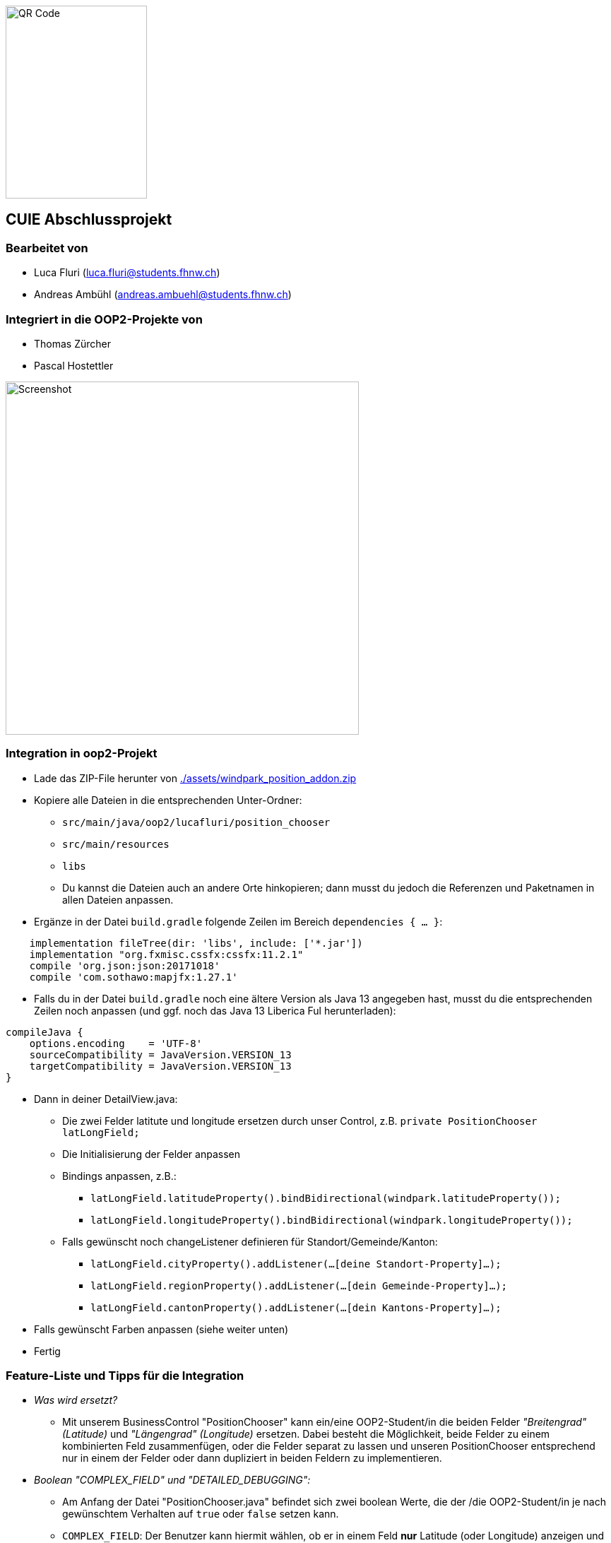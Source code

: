 image::./assets/qrcode.png[QR Code, 200, 273]
== CUIE Abschlussprojekt

=== Bearbeitet von

* Luca Fluri (luca.fluri@students.fhnw.ch)
* Andreas Ambühl (andreas.ambuehl@students.fhnw.ch)

=== Integriert in die OOP2-Projekte von

* Thomas Zürcher
* Pascal Hostettler

image::./assets/photo_2020-06-08_18-08-22.jpg[Screenshot, 500, 500]

=== Integration in oop2-Projekt
* Lade das ZIP-File herunter von
link:./assets/windpark_position_addon.zip[./assets/windpark_position_addon.zip]
* Kopiere alle Dateien in die entsprechenden Unter-Ordner:
** `src/main/java/oop2/lucafluri/position_chooser`
** `src/main/resources`
** `libs`
** Du kannst die Dateien auch an andere Orte hinkopieren; dann musst du jedoch die Referenzen und Paketnamen in allen
Dateien anpassen.
* Ergänze in der Datei `build.gradle` folgende Zeilen im Bereich `dependencies { ... }`:
```
    implementation fileTree(dir: 'libs', include: ['*.jar'])
    implementation "org.fxmisc.cssfx:cssfx:11.2.1"
    compile 'org.json:json:20171018'
    compile 'com.sothawo:mapjfx:1.27.1'
```
* Falls du in der Datei `build.gradle` noch eine ältere Version als Java 13 angegeben hast, musst du die entsprechenden
Zeilen noch anpassen (und ggf. noch das Java 13 Liberica Ful herunterladen):
```
compileJava {
    options.encoding    = 'UTF-8'
    sourceCompatibility = JavaVersion.VERSION_13
    targetCompatibility = JavaVersion.VERSION_13
}
```
* Dann in deiner DetailView.java:
** Die zwei Felder latitute und longitude ersetzen durch unser Control, z.B. `private PositionChooser latLongField;`
** Die Initialisierung der Felder anpassen
** Bindings anpassen, z.B.:
*** `latLongField.latitudeProperty().bindBidirectional(windpark.latitudeProperty());`
*** `latLongField.longitudeProperty().bindBidirectional(windpark.longitudeProperty());`
** Falls gewünscht noch changeListener definieren für Standort/Gemeinde/Kanton:
*** `latLongField.cityProperty().addListener(...[deine Standort-Property]...);`
*** `latLongField.regionProperty().addListener(...[dein Gemeinde-Property]...);`
*** `latLongField.cantonProperty().addListener(...[dein Kantons-Property]...);`
* Falls gewünscht Farben anpassen (siehe weiter unten)
* Fertig


=== Feature-Liste und Tipps für die Integration
* _Was wird ersetzt?_
** Mit unserem BusinessControl "PositionChooser" kann ein/eine OOP2-Student/in die beiden Felder _"Breitengrad" (Latitude)_ und
_"Längengrad" (Longitude)_ ersetzen. Dabei besteht die Möglichkeit, beide Felder zu einem kombinierten Feld
zusammenfügen, oder die Felder separat zu lassen und unseren PositionChooser entsprechend nur in einem der Felder oder
dann dupliziert in beiden Feldern zu implementieren.

* _Boolean "COMPLEX_FIELD" und "DETAILED_DEBUGGING":_
** Am Anfang der Datei "PositionChooser.java" befindet sich zwei boolean Werte, die der /die OOP2-Student/in je nach
gewünschtem Verhalten auf `true` oder `false` setzen kann.
** `COMPLEX_FIELD`: Der Benutzer kann hiermit wählen, ob er in einem Feld *nur* Latitude (oder Longitude) anzeigen und
eingeben möchte, oder *beides* kombiniert.
** `DETAILED_DEBUGGING`: Der Benutzer kann hiermit wählen, ob er ein detaillierteres Logging haben möchte. Zum Beispiel
würde dann im Terminal ausgedruckt, welche Fonts geladen werden oder wie das JSON-Objekt aussieht, welches von der API
zurückgegeben wird beim Klick auf "Auto-Fill").

* _Farben und Farbschema:_
** In den beiden CSS-Dateien positionChooser.css sowie positionChooserDropDown.css kann der/die OOP2-Student/in wie
folgt das Farbschema einfach ändern: Fast zuoberst bei den jeweiligen CSS Dateien gibt es je einen Bereich für die
Farbpalette, markiert mit `* START of color-palette`. Da sind alle verwendeten Farben jeweils zentral aufgelistet. Von
`-base-color` werden später im CSS einige Farb-Varianten abgeleitet.
** Es sind bereits drei verschiedene Farbschemas hinterlegt, zwischen einfach umgeschaltet werden kann, indem man die
entsprechenden Werte (aus-)kommentiert.
** Hinweis: Online-Tools wie https://material.io/resources/color können helfen, ein Farbschema für sich zu finden.

* _Weitere Features:_
** Mittels DropDown-Pfeil eine *Karte* öffnen:
*** Die Karte wird geöffnet und auf die dann bereits allfällig schon vorhandenen
Koordinaten zentriert.
*** Der Benutzer kann die Karte verschieben und zoomen und mittels Klick die Koordinaten neu setzen.
** Mit dem Button "*Autofill*" können automatisch weitere Felder wie Standort, Gemeinde und Kanton ausgefüllt werden,
sofern entsprechende Daten in der Geocoding API verfügbar sind.
*** Der/die OOP2-Student/in kann demzufolge auch ein Binding dieser drei Zusatzfelder vornehmen, falls er möchte.
*** Hinweis: Wir benutzen das API von https://positionstack.com/ für das Reverse Geocoding und 
https://www.openstreetmap.org/ für die Karte.
** Das *Eingabe-Feld* ermöglicht die Eingabe von *unterschiedlichen Formaten* und prüft jeweils die *Validität* dieser
Eingabe. Die Eingabe wird, sobald sie valid ist, sofort übernommen und ua. auf der Karte aktualisiert. Mögliche Eingaben
sind:
*** Latitude, Longitude, zum Beispiel:
**** `47.3459, 8.6605`
**** `47 8`
**** ...
*** GPS Koordinaten (DMS-Format), zum Beispiel:
**** `47° 20' 45.24'' N, 8° 39' 37.8'' E`
**** `47°20'45.24"N,8°39'37.8"E`
**** `47°0'0"N, 8°0'0"E`
**** ...
*** _Hinweise:_
**** Durch Drücken der `ENTER`-Taste wird die Eingabe in das Standard-Format konvertiert, also xx.xxxxx, yy.yyyyy
**** Es spielt keine Rolle, ob Leerzeichen dazwischen sind oder nicht.
**** Das Komma zwischen Breiten-/Längengrad kann wahlweise auch weggelassen werden; dann muss jedoch mindestens ein
Leerzeichen vorhanden sein.
**** Im DMS-Format kann für die Sekunden-Eingabe sowohl das " - Zeichen verwendet werden, wie auch zwei einzelne ' -
Zeichen.
**** Auf https://www.latlong.net kann man einfach einen Ort suchen und erhält dann unter der Karte Lat/Long- oder
GPS-Koordinaten für einfaches Copy/Paste in unseren PositionChooser. Die Lat/Long-Koordinaten erhält man auch einfach via
https://www.openstreetmap.org (mit Rechtsklick -> Adresse anzeigen) oder https://www.google.ch/maps (langer Klick auf
Karte).
**** Die Eingabe von 0 bis 9 Nachkommastellen ist erlaubt.
**** Es wird überprüft, ob "Breitengrad" (Latitude) im erlaubten Bereich von ±90° und ob "Längengrad" (Longitude)" im
erlaubten Bereich von ±180° ist.
** *Fehlermeldung* beim Start:
*** Beim Start vom PositionChooser wird folgende Fehlermeldung gezeigt:
`SLF4J: Failed to load class "org.slf4j.impl.StaticLoggerBinder".` Wir haben viel Zeit investiert, der Ursache dieses
Fehlers nachzugehen und ihn zu beheben und dabei verschiedene Lösungsansätze versucht. Der Fehler wird offenbar von
einer der verwendeten Dependencies verursacht, auf die wir nicht wirklich Einfluss haben. Da dies jedoch die
Funktionsweise der Applikation in keiner Weise beeinträchtigt, haben wir entschieden, diesen Fehler so stehenzulassen.


=== Abgabe

* *Mittwoch, 10.6.2020*, 20:42 Uhr

* Die Abgabe erfolgt durch ein "Push" auf den Master-Branch Ihres GitHub-Repositories.

=== Initiale Schritte

* Tragen Sie ihren Namen unter "Bearbeitet von" ein.

* Benennen Sie das Package `project` um. Verwenden Sie Ihren GitHub-Account- oder Team-Namen. (Via `Refactor -> Rename…`)

* Pushen Sie diese Änderungen am besten sofort ins Git-Repository (z.B. via `VCS -> Commit… -> Commit & Push`)


=== Abschliessende Schritte

* Tragen Sie die Namen der OOP2-Studierenden, die ihr Projekt erfolgreich integriert haben, unter "Integriert in die OOP2-Projekte von" ein


=== Aufgabe: Dashboard oder Business Control für WindparksFX

Entwerfen und implementieren Sie entweder ein Dashboard oder ein Business Control für das OOP2-Projekt 'WindparksFX' auf Basis JavaFX.

Dashboard

* ein Dashboard ersetzt oder ergänzt den sogenannten Header der Windparks-Applikation
* es arbeitet auf mindestens 2 Attributen eines Windparks
* typischerweise enthält es also mehrere interaktive Custom Controls (im Sinne der Vorlesung)

Business Control

* Ein Business Control ersetzt eines (oder mehrere) der im sogenannten Editor-Bereich des OOP2-Projekt verwendeten Standard-TextFields.
* Das Business Control soll den Benutzer beim jeweiligen Arbeitsschritt optimal unterstützen und alle im Unterricht besprochenen Mindestanforderungen an ein Business-Control erfüllen.

Für die einzelnen CustomControls des Dashboards verwenden Sie bei der Implementierung die Struktur wie im package `template_simplecontrol`.

Für das _'Business Control'_ verwenden Sie bei der Implementierung die Struktur wie im package `template_businesscontrol`.

Es ist Bestandteil der Aufgabe das passende Template auszuwählen (und zu erkennen, falls ein Template nicht geeignet ist).

=== Präsentation

* *Montag, 8.6.2020*, 19:45 Uhr, via MS Teams
* Die Projekte werden der OOP2-Klasse im Rahmen einer virtuellen *Poster-Session* präsentiert.
* Die Postersession startet mit Kurzpräsentationen (1 bis 2 Minuten) aller Projekte.
* Danach wird in projekt-spezifischen "Meetings" die Gelegenheit gegeben auf Detailfragen einzugehen.
* Erarbeiten Sie eine geeignete Präsentationsform, so dass das Interesse möglichst vieler OOP2-Teams an Ihrem Projekt geweckt wird.
* Organisieren Sie Integrationstermine mit den interessierten OOP2-Studierenden.
** Die Integration ist eine Gemeinschafts-Aufgabe von CUIE- und OOP2-Team.

=== Bewertung

* Mit einer guten Präsentation Ihres implementierten und lauffähigen Projekts an der Postersession haben Sie normalerweise mindestens eine 4.0 erreicht.
* Durch eine gute Code-Qualität, d.h. insbesondere eine klare Struktur des Codes entsprechend der im Unterricht erarbeiteten Konzepte, können Sie eine 5.0 erreichen.
* Die Qualität aus Benutzersicht durch die Anzahl Integrationen in OOP2-Projekte. Jede Integration wird mit +0.25 bewertet, jedoch maximal mit +1.5.
* *Nicht genügend* ist es
** wenn Sie an der Postersession nicht oder überwiegend passiv teilnehmen.
** falls im vorgestellten Projekt keine der im Unterricht erarbeiteten Konzepte erkennbar sind
** das Projekt nicht compilierfähig ist
** falls es sich um ein Plagiat handelt
** falls kein nennenswerter Beitrag bei der Entwicklung geleistet wurde
** im Zweifelsfall wird ein Code-Walkthrough durchgeführt
* In Ausnahmefällen kann es dazu kommen, dass Teammitglieder unterschiedliche Noten erhalten.


=== Bitte beachten Sie

* Falls Sie das Assignment zu zweit bearbeiten:
** tragen Sie beide Namen unter "Bearbeitet von" ein
** arbeiten Sie ausschliesslich in einem Repository
** falls sie beide Zugang zu diesem Repository wollen: tragen Sie die zweite Person als "Collaborator" ein (auf GitHub unter `Settings -> Manage access`)
** löschen Sie das nicht benötigte Repository (auf GitHub unter `Settings`)
** arbeiten Sie gemeinsam und gleichzeitig an den Aufgaben (Stichwort: Pair-Programming)
** https://www.it-agile.de/wissen/agiles-engineering/pair-programming/[Pair-Programming] heisst insbesondere, dass beide Teammitglieder zu gleichen Teilen aktiv in der Entwickler-Rolle sind. Einem Entwickler lediglich bei seiner Arbeit zuzuschauen ist kein Pair-Programming.
** das Aufteilen und separate Bearbeiten von Teil-Aufgaben ist nicht erwünscht
* Ausdrücklich erlaubt und erwünscht ist, dass Sie sich gegebenenfalls Hilfe holen.
Das Programmierzentrum ist geöffnet und Nachfragen werden zum Beispiel über den im Repository integrierten
Issue Tracker oder per Mail gerne beantwortet.
* Ab Montag, 8.6.2020, 22:00 Uhr, können leider (aus privaten, gesundheitlichen Gründen) keine Fragen mehr beantwortet werden.


=== Bei Problemen mit dem IntelliJ-Setup

Es kommt immer wieder mal vor, dass der Setup des IntelliJ-Projekts nicht auf Anhieb funktioniert oder "plötzlich" nicht mehr funktioniert.

Sie brauchen in so einem Fall NICHT nochmal den Invitation-Link annehmen oder das Projekt via “Check out from Version Control” oder "git clone …" nochmal anlegen.

Statt dessen ist es am besten den IntelliJ-Setup neu generieren zu lassen. Dazu verwendet man den File `build.gradle`, der eine komplette und IDE-unabhängige Projektbeschreibung enthält.

Die einzelnen Schritte:

* Schliessen Sie alle geöffneten Projekte (`File -> Close Project`)
* Wählen Sie “OPEN”
* Es erscheint ein Finder-Fenster mit dem Sie zu ihrem Projekt navigieren.
* Dort wählen Sie den File `build.gradle` aus.
* Beim nächsten Dialog `Open as Project` wählen.
* In der "Project Structure" kontrollieren ob Java 13 ausgewählt ist (und dieser JDK JavaFX enthält).
* In den "Settings" ("Preferences" auf dem Mac) überprüfen, ob für Gradle als "Gradle JVM" der Project-SDK eingestellt ist.

Jetzt sollte der Projekt-Setup korrekt und die beiden `DemoStarter` ausführbar sein.

